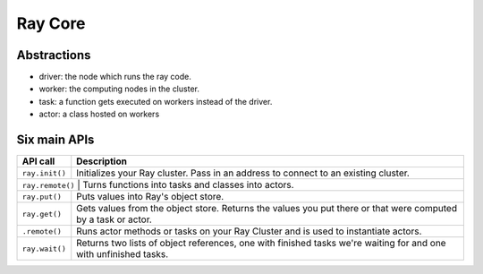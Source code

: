Ray Core
========


Abstractions
------------

- driver: the node which runs the ray code.
- worker: the computing nodes in the cluster.
- task: a function gets executed on workers instead of the driver.
- actor: a class hosted on workers


Six main APIs
-------------

+----------------+-------------------------------------------------------------+
| API call       | Description                                                 |
+================+=============================================================+
| ``ray.init()`` | Initializes your Ray cluster. Pass in an address to         |
|                | connect to an existing cluster.                             |
+----------------+-------------------------------------------------------------+
| ``ray.remote()`` | Turns functions into tasks and classes into actors.       |
+----------------+-------------------------------------------------------------+
| ``ray.put()``  | Puts values into Ray's object store.                        |
+----------------+-------------------------------------------------------------+
| ``ray.get()``  | Gets values from the object store. Returns the values you   |
|                | put there or that were computed by a task or actor.         |
+----------------+-------------------------------------------------------------+
| ``.remote()``  | Runs actor methods or tasks on your Ray Cluster and is used |
|                | to instantiate actors.                                      |
+----------------+-------------------------------------------------------------+
| ``ray.wait()`` | Returns two lists of object references, one with finished   |
|                | tasks we're waiting for and one with unfinished tasks.      |
+----------------+-------------------------------------------------------------+
